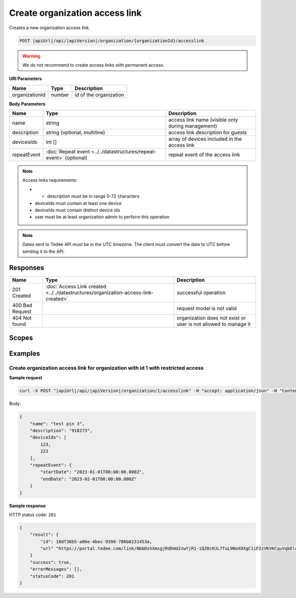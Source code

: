Create organization access link
===============================

Creates a new organization access link.

.. code-block:: sh

    POST |apiUrl|/api/|apiVersion|/organization/{organizationId}/accesslink

.. warning:: 
    We do not recommend to create access links with permanent access.

**URI Parameters**

+----------------+--------+------------------------+
| Name           | Type   | Description            |
+================+========+========================+
| organizationId | number | id of the organization |
+----------------+--------+------------------------+

**Body Parameters**

+-------------+--------------------------------------------------------------------+---------------------------------------------------+
| Name        | Type                                                               | Description                                       |
+=============+====================================================================+===================================================+
| name        | string                                                             | access link name (visible only during management) |
+-------------+--------------------------------------------------------------------+---------------------------------------------------+
| description | string (optional, multiline)                                       | access link description for guests                |
+-------------+--------------------------------------------------------------------+---------------------------------------------------+
| devicesIds  | int []                                                             | array of devices included in the access link      |
+-------------+--------------------------------------------------------------------+---------------------------------------------------+
| repeatEvent | :doc:`Repeat event <../../datastructures/repeat-event>` (optional) | repeat event of the access link                   |
+-------------+--------------------------------------------------------------------+---------------------------------------------------+

.. note::
    Access links requirements:

    - * description must be in range 0-72 characters
    - deviceIds must contain at least one device
    - deviceIds must contain distinct device ids
    - user must be at least organization admin to perform this operation

.. note::
    Dates sent to Tedee API must be in the UTC timezone. The client must convert the date to UTC before sending it to the API.

Responses 
-------------

+-----------------+------------------------------------------------------------------------------------+-----------------------------------------------------------------+
| Name            | Type                                                                               | Description                                                     |
+=================+====================================================================================+=================================================================+
| 201 Created     | :doc:`Access Link created <../../datastructures/organization-access-link-created>` | successful operation                                            |
+-----------------+------------------------------------------------------------------------------------+-----------------------------------------------------------------+
| 400 Bad Request |                                                                                    | request model is not valid                                      |
+-----------------+------------------------------------------------------------------------------------+-----------------------------------------------------------------+
| 404 Not found   |                                                                                    | organization does not exist or user is not allowed to manage it |
+-----------------+------------------------------------------------------------------------------------+-----------------------------------------------------------------+

Scopes
-------------

+----------------------+-------------------------------------------------------------+
| Name                 | Description                                                 |
+======================+=============================================================+
+----------------------+-------------------------------------------------------------+
| Name                 | Description                                                 |
+======================+=============================================================+
| AccessLink.ReadWrite | Grants user possibility to manage organization access links |
+----------------------+-------------------------------------------------------------+

Examples
-------------

Create organization access link for organization with id 1 with restricted access
^^^^^^^^^^^^^^^^^^^^^^^^^^^^^^^^^^^^^^^^^^^^^^^^^^^^^^^^^^^^^^^^^^^^^^^^^^^^^^^^^^

**Sample request**

.. code-block:: sh

    curl -X POST "|apiUrl|/api/|apiVersion|/organization/1/accesslink" -H "accept: application/json" -H "Content-Type: application/json-patch+json" -H "Authorization: Bearer <<access token>>" -d "<<body>>"

Body:

.. code-block:: js

        {
            "name": "test pin 3",
            "description": "918273",
            "deviceIds": [
                123,
                223
            ],
            "repeatEvent": {
                "startDate": "2023-01-01T00:00:00.000Z",
                "endDate": "2023-02-01T00:00:00.000Z"
            }
        }

**Sample response**

HTTP status code: ``201``

.. code-block:: js

        {
            "result": {
                "id": 10df36b5-a06e-4bec-9398-786b0231453a,
                "url" "https://portal.tedee.com/link/0bbDshXmsgjRdDmU2zwYjR1-iQZOcHJL7TuL9NoXOXgC1iF2zVKVKCquVqbEldmkDSspWJKRlH4JcPk.QMzs4Q__"
            }
            "success": true,
            "errorMessages": [],
            "statusCode": 201
        }
